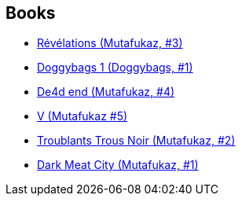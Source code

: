 :jbake-type: post
:jbake-status: published
:jbake-title: Run
:jbake-tags: author
:jbake-date: 2008-11-04
:jbake-depth: ../../
:jbake-uri: goodreads/authors/968027.adoc
:jbake-bigImage: https://images.gr-assets.com/authors/1563107943p5/968027.jpg
:jbake-source: https://www.goodreads.com/author/show/968027
:jbake-style: goodreads goodreads-author no-index

## Books
* link:../books/9782359100105.html[Révélations (Mutafukaz, #3)]
* link:../books/9782359101294.html[Doggybags 1 (Doggybags, #1)]
* link:../books/9782359103380.html[De4d end (Mutafukaz, #4)]
* link:../books/9782359108156.html[V (Mutafukaz #5)]
* link:../books/9782916739038.html[Troublants Trous Noir (Mutafukaz, #2)]
* link:../books/9782952450942.html[Dark Meat City (Mutafukaz, #1)]